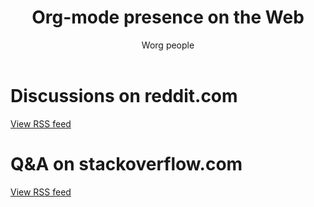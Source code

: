 #+title:     Org-mode presence on the Web
#+email:     mdl AT imapmail DOT org
#+author:    Worg people
#+language:  en
#+options:   toc:t H:2

* Discussions on reddit.com

#+index: Reddit
#+begin_export html
<script language="JavaScript" src="https://feed2js.org//feed2js.php?src=https%3A%2F%2Fwww.reddit.com%2Fr%2Forgmode.rss&chan=y&num=5&utf=y"  charset="UTF-8" type="text/javascript"></script>

<noscript>
<a href="https://feed2js.org//feed2js.php?src=https%3A%2F%2Fwww.reddit.com%2Fr%2Forgmode.rss&chan=y&num=5&utf=y&html=y">View RSS feed</a>
</noscript>
#+end_export

* Q&A on stackoverflow.com

#+index: StackOverflow
#+begin_export html
<script language="JavaScript" src="https://feed2js.org//feed2js.php?src=http%3A%2F%2Fstackoverflow.com%2Ffeeds%2Ftag%3Ftagnames%3Dorg-mode%26sort%3Dnewest&chan=title&num=5&utf=y"  charset="UTF-8" type="text/javascript"></script>

<noscript>
<a href="https://feed2js.org//feed2js.php?src=http%3A%2F%2Fstackoverflow.com%2Ffeeds%2Ftag%3Ftagnames%3Dorg-mode%26sort%3Dnewest&chan=title&num=5&utf=y&html=y">View RSS feed</a>
</noscript>
#+end_export
